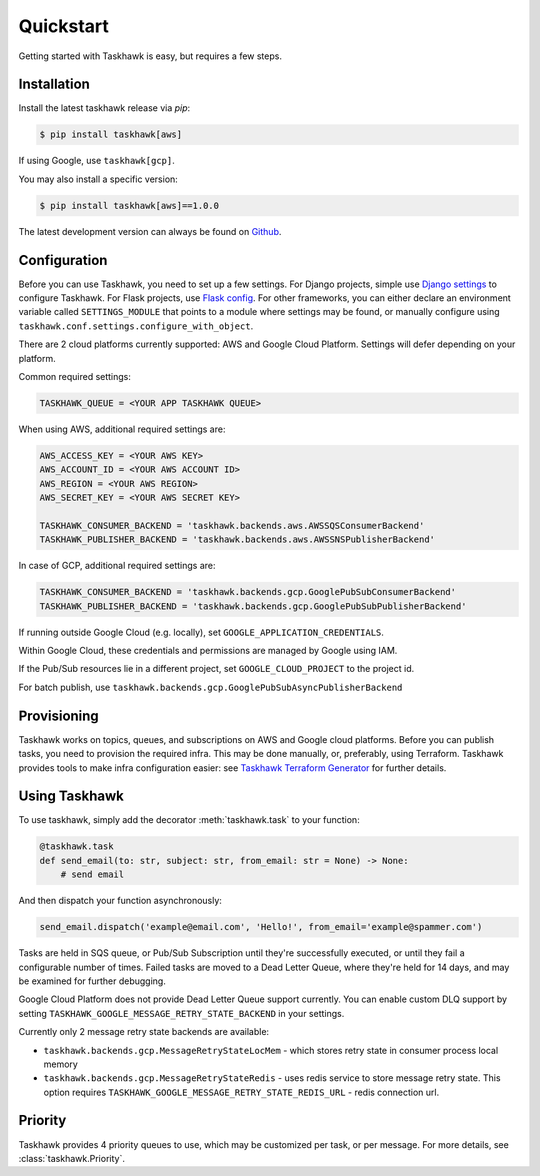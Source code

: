 Quickstart
==========

Getting started with Taskhawk is easy, but requires a few steps.


Installation
------------

Install the latest taskhawk release via *pip*:

.. code:: sh

   $ pip install taskhawk[aws]

If using Google, use ``taskhawk[gcp]``.

You may also install a specific version:

.. code:: sh

   $ pip install taskhawk[aws]==1.0.0

The latest development version can always be found on Github_.


Configuration
-------------

Before you can use Taskhawk, you need to set up a few settings. For Django projects, simple use `Django settings`_
to configure Taskhawk. For Flask projects, use `Flask config`_. For other frameworks, you can either declare an
environment variable called ``SETTINGS_MODULE`` that points to a module where settings may be found, or manually
configure using ``taskhawk.conf.settings.configure_with_object``.


There are 2 cloud platforms currently supported: AWS and Google Cloud Platform. Settings will defer depending on your
platform.

Common required settings:

.. code:: python

    TASKHAWK_QUEUE = <YOUR APP TASKHAWK QUEUE>


When using AWS, additional required settings are:

.. code:: python

    AWS_ACCESS_KEY = <YOUR AWS KEY>
    AWS_ACCOUNT_ID = <YOUR AWS ACCOUNT ID>
    AWS_REGION = <YOUR AWS REGION>
    AWS_SECRET_KEY = <YOUR AWS SECRET KEY>

    TASKHAWK_CONSUMER_BACKEND = 'taskhawk.backends.aws.AWSSQSConsumerBackend'
    TASKHAWK_PUBLISHER_BACKEND = 'taskhawk.backends.aws.AWSSNSPublisherBackend'


In case of GCP, additional required settings are:

.. code:: python

    TASKHAWK_CONSUMER_BACKEND = 'taskhawk.backends.gcp.GooglePubSubConsumerBackend'
    TASKHAWK_PUBLISHER_BACKEND = 'taskhawk.backends.gcp.GooglePubSubPublisherBackend'

If running outside Google Cloud (e.g. locally), set ``GOOGLE_APPLICATION_CREDENTIALS``.

Within Google Cloud, these credentials and permissions are managed by Google using IAM.

If the Pub/Sub resources lie in a different project, set ``GOOGLE_CLOUD_PROJECT`` to the project id.

For batch publish, use ``taskhawk.backends.gcp.GooglePubSubAsyncPublisherBackend``

Provisioning
------------

Taskhawk works on topics, queues, and subscriptions on AWS and Google cloud platforms.
Before you can publish tasks, you need to provision the required infra. This may be
done manually, or, preferably, using Terraform. Taskhawk provides tools to make infra
configuration easier: see `Taskhawk Terraform Generator`_ for further details.

Using Taskhawk
--------------

To use taskhawk, simply add the decorator :meth:`taskhawk.task` to your function:

.. code:: python

   @taskhawk.task
   def send_email(to: str, subject: str, from_email: str = None) -> None:
       # send email

And then dispatch your function asynchronously:

.. code:: python

    send_email.dispatch('example@email.com', 'Hello!', from_email='example@spammer.com')


Tasks are held in SQS queue, or Pub/Sub Subscription until they're successfully executed,
or until they fail a configurable number of times. Failed tasks are moved to a Dead
Letter Queue, where they're held for 14 days, and may be examined for further debugging.

Google Cloud Platform does not provide Dead Letter Queue support currently. You can enable custom DLQ support
by setting ``TASKHAWK_GOOGLE_MESSAGE_RETRY_STATE_BACKEND`` in your settings.

Currently only 2 message retry state backends are available:

* ``taskhawk.backends.gcp.MessageRetryStateLocMem`` - which stores retry state in consumer process local memory
* ``taskhawk.backends.gcp.MessageRetryStateRedis`` - uses redis service to store message retry state.
  This option requires ``TASKHAWK_GOOGLE_MESSAGE_RETRY_STATE_REDIS_URL`` - redis connection url.

Priority
--------

Taskhawk provides 4 priority queues to use, which may be customized per task, or per message.
For more details, see :class:`taskhawk.Priority`.

.. _Github: https://github.com/Automatic/taskhawk-python
.. _Django settings: https://docs.djangoproject.com/en/2.0/topics/settings/
.. _Flask config: https://flask.palletsprojects.com/en/1.1.x/config/
.. _Taskhawk Terraform Generator: https://github.com/Automatic/taskhawk-terraform-generator
